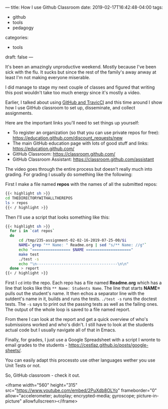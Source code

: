 ---
title: How I use Github Classroom
date: 2019-02-17T16:42:48-04:00
tags: 
- github
- tools
- pedagogy
categories: 
- tools
draft: false
--- 

It's been an amazingly unproductive weekend. Mostly because I've been
sick with the flu. It sucks but since the rest of the family's away
anway at least I'm not making everyone miserable.

I did manage to stage my next couple of classes and figured that
writing this post wouldn't take too much energy since it's mostly a
video.

Earlier, I talked about using [[https://cestlaz.github.io/post/github-classroom-travis/][GitHub and TravicCI]] and this time around
I show how I use GitHub classroom to set up, disseminate, and collect
assignments.

Here are the important links you'll need to set things up yourself:

 - To register an organization (so that you can use private repos for
   free): [[https://education.github.com/discount_requests/new]]
 - The main GitHub education page with lots of good stuff and links: https://education.github.com/
 - GitHub Classroom: https://classroom.github.com/
 - GitHub Classroom Assistant: https://classroom.github.com/assistant


The video goes through the entire process but doesn't really much into
grading. For grading I usually do something like the following:

First I make a file named *repos* with the names of all the submitted
repos:

#+BEGIN_SRC sh
{{< highlight sh >}}
cd THEDIRECTORYWITHALLTHEREPOS
ls > repos
{{< / highlight >}}
#+END_SRC

Then I'll use a script that looks something like this:

#+BEGIN_SRC sh
{{< highlight sh >}}
  for i in `cat repos`
  do
      cd /tmp/235-assignment-02-02-16-2019-07-25-00/$i
      NAME=`grep "** Name: " Readme.org | sed "s/** Name: //g"`
      echo "================= $NAME ===================="
      make test
      ./test -s
      echo "\n------------------------------------\n\n"
  done > report
{{< / highlight >}}

#+END_SRC

First I ~cd~ into the repo. Each repo has a file named *Readme.org* 
which has a line that looks like this ~** Name: Students Name~. The
line that starts *NAME=* pulls out the student's name. It then echos a
separator line with the sutdent's name in it, builds and runs the
tests. ~./test -s~ runs the doctest tests. The ~-s~ says to print out
the passing tests as well as the failing ones. The output of the whole
loop is saved to a file named report.

From there I can look at the report and get a quick overview of who's
submissions worked and who's didn't. I still have to look at the
students actual code but I usually navigate all of that in Emacs.

Finally, for grades, I just use a Google Spreadsheet with a script I
wronte to email grades to the students -
https://cestlaz.github.io/posts/google-sheets/.

You can easily adapt this processto use other languages wether you use Unit
Tests or not. 

So, GitHub classroom - check it out. 

<iframe width="560" height="315"
src="https://www.youtube.com/embed/2PuXdb8OLYo" frameborder="0"
allow="accelerometer; autoplay; encrypted-media; gyroscope;
picture-in-picture" allowfullscreen></iframe>


